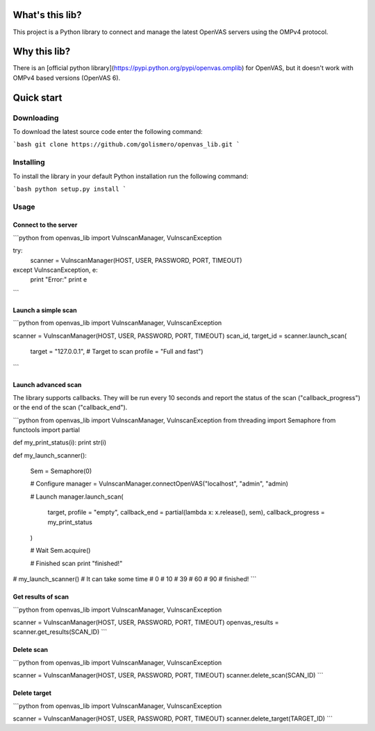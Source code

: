 What's this lib?
================

This project is a Python library to connect and manage the latest OpenVAS servers using the OMPv4 protocol.

Why this lib?
=============

There is an [official python library](https://pypi.python.org/pypi/openvas.omplib) for OpenVAS, but it doesn't work with OMPv4 based versions (OpenVAS 6).

Quick start
===========

Downloading
-----------

To download the latest source code enter the following command:

```bash
git clone https://github.com/golismero/openvas_lib.git
```

Installing
----------

To install the library in your default Python installation run the following command:

```bash
python setup.py install
```

Usage
-----

Connect to the server
_____________________


```python
from openvas_lib import VulnscanManager, VulnscanException

try:
	scanner = VulnscanManager(HOST, USER, PASSWORD, PORT, TIMEOUT)
except VulnscanException, e:
	print "Error:"
	print e
```

Launch a simple scan
____________________

```python
from openvas_lib import VulnscanManager, VulnscanException

scanner            = VulnscanManager(HOST, USER, PASSWORD, PORT, TIMEOUT)
scan_id, target_id = scanner.launch_scan(
                target = "127.0.0.1", # Target to scan
                profile = "Full and fast")
```

Launch advanced scan
____________________

The library supports callbacks. They will be run every 10 seconds and report the status of the scan ("callback_progress") or the end of the scan ("callback_end").

```python
from openvas_lib import VulnscanManager, VulnscanException
from threading import Semaphore
from functools import partial

def my_print_status(i): print str(i)

def my_launch_scanner():

    Sem = Semaphore(0)

    # Configure
    manager = VulnscanManager.connectOpenVAS("localhost", "admin", "admin)

    # Launch
    manager.launch_scan(
        target,
        profile = "empty",
        callback_end = partial(lambda x: x.release(), sem),
        callback_progress = my_print_status
    )

    # Wait
    Sem.acquire()

    # Finished scan
    print "finished!"

# my_launch_scanner() # It can take some time
# 0
# 10
# 39
# 60
# 90
# finished!
```

Get results of scan
___________________

```python
from openvas_lib import VulnscanManager, VulnscanException

scanner         = VulnscanManager(HOST, USER, PASSWORD, PORT, TIMEOUT)
openvas_results = scanner.get_results(SCAN_ID)
```

Delete scan
___________

```python
from openvas_lib import VulnscanManager, VulnscanException

scanner         = VulnscanManager(HOST, USER, PASSWORD, PORT, TIMEOUT)
scanner.delete_scan(SCAN_ID)
```

Delete target
_____________

```python
from openvas_lib import VulnscanManager, VulnscanException

scanner         = VulnscanManager(HOST, USER, PASSWORD, PORT, TIMEOUT)
scanner.delete_target(TARGET_ID)
```


